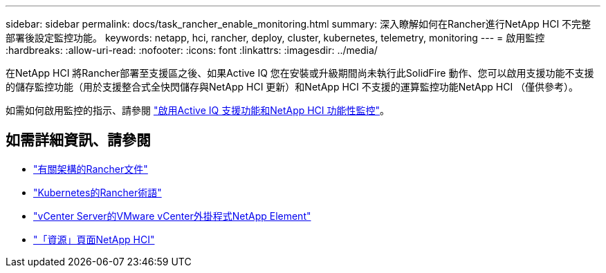 ---
sidebar: sidebar 
permalink: docs/task_rancher_enable_monitoring.html 
summary: 深入瞭解如何在Rancher進行NetApp HCI 不完整部署後設定監控功能。 
keywords: netapp, hci, rancher, deploy, cluster, kubernetes, telemetry, monitoring 
---
= 啟用監控
:hardbreaks:
:allow-uri-read: 
:nofooter: 
:icons: font
:linkattrs: 
:imagesdir: ../media/


[role="lead"]
在NetApp HCI 將Rancher部署至支援區之後、如果Active IQ 您在安裝或升級期間尚未執行此SolidFire 動作、您可以啟用支援功能不支援的儲存監控功能（用於支援整合式全快閃儲存與NetApp HCI 更新）和NetApp HCI 不支援的運算監控功能NetApp HCI （僅供參考）。

如需如何啟用監控的指示、請參閱 link:task_mnode_enable_activeIQ.html["啟用Active IQ 支援功能和NetApp HCI 功能性監控"^]。

[discrete]
== 如需詳細資訊、請參閱

* https://rancher.com/docs/rancher/v2.x/en/overview/architecture/["有關架構的Rancher文件"^]
* https://rancher.com/docs/rancher/v2.x/en/overview/concepts/["Kubernetes的Rancher術語"]
* https://docs.netapp.com/us-en/vcp/index.html["vCenter Server的VMware vCenter外掛程式NetApp Element"^]
* https://www.netapp.com/us/documentation/hci.aspx["「資源」頁面NetApp HCI"^]

